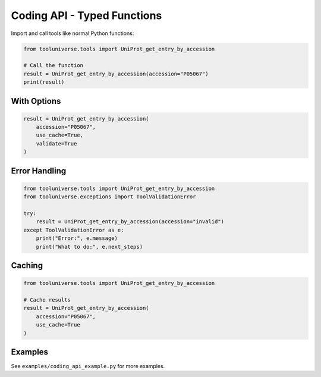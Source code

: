 Coding API - Typed Functions
=============================

Import and call tools like normal Python functions:

.. code-block:: python

    from tooluniverse.tools import UniProt_get_entry_by_accession
    
    # Call the function
    result = UniProt_get_entry_by_accession(accession="P05067")
    print(result)

With Options
------------

.. code-block:: python

    result = UniProt_get_entry_by_accession(
        accession="P05067",
        use_cache=True,
        validate=True
    )

Error Handling
--------------

.. code-block:: python

    from tooluniverse.tools import UniProt_get_entry_by_accession
    from tooluniverse.exceptions import ToolValidationError
    
    try:
        result = UniProt_get_entry_by_accession(accession="invalid")
    except ToolValidationError as e:
        print("Error:", e.message)
        print("What to do:", e.next_steps)

Caching
-------

.. code-block:: python

    from tooluniverse.tools import UniProt_get_entry_by_accession
    
    # Cache results
    result = UniProt_get_entry_by_accession(
        accession="P05067",
        use_cache=True
    )

Examples
--------

See ``examples/coding_api_example.py`` for more examples.
